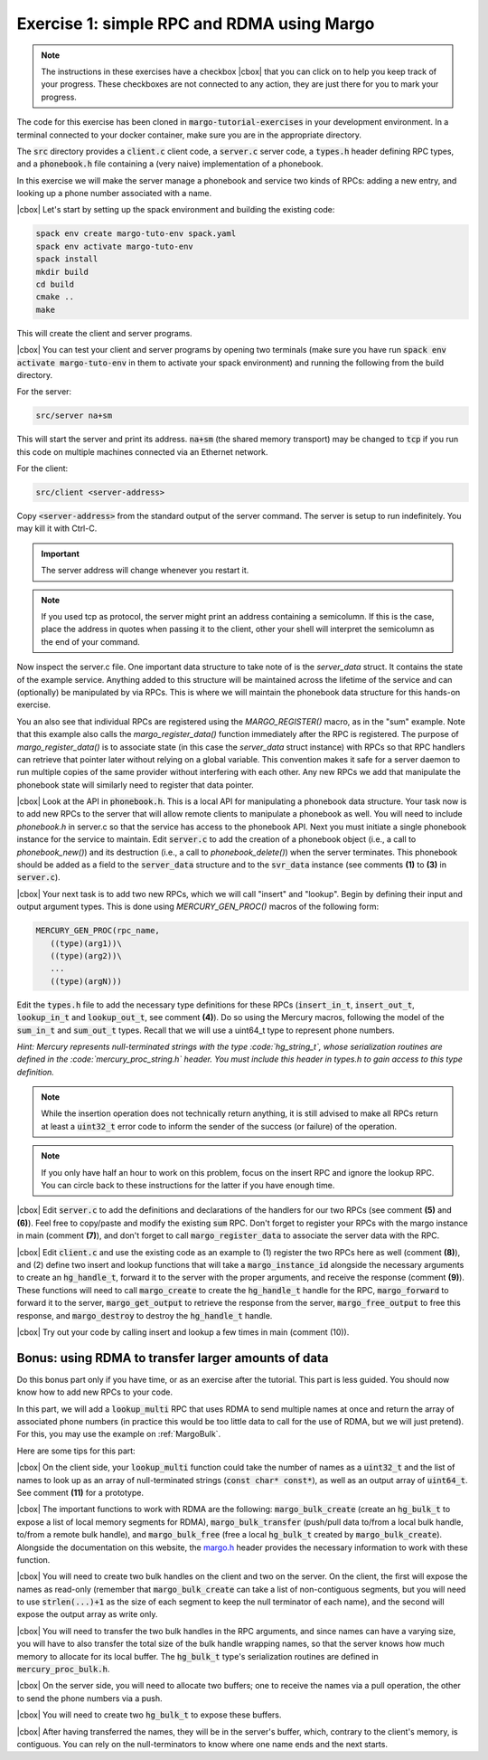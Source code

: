 .. |cbox| raw:: html

    <input type="checkbox">

Exercise 1: simple RPC and RDMA using Margo
===========================================

.. note::

   The instructions in these exercises have a checkbox |cbox| that
   you can click on to help you keep track of your progress. These
   checkboxes are not connected to any action, they are just there for
   you to mark your progress.

The code for this exercise has been cloned in :code:`margo-tutorial-exercises`
in your development environment.
In a terminal connected to your docker container, make sure you are in the
appropriate directory.

.. code-block:: console
   cd margo-tutorial/margo-tutorial-exercises

The :code:`src` directory provides a :code:`client.c` client code,
a :code:`server.c` server code, a :code:`types.h` header defining RPC
types, and a :code:`phonebook.h` file containing a (very naive)
implementation of a phonebook.

In this exercise we will make the server manage a phonebook and service
two kinds of RPCs: adding a new entry, and looking up a phone number associated with a name.

|cbox| Let's start by setting up the spack environment and building the existing code:

.. code-block:: console

   spack env create margo-tuto-env spack.yaml
   spack env activate margo-tuto-env
   spack install
   mkdir build
   cd build
   cmake ..
   make

This will create the client and server programs.

|cbox| You can test your client and server programs by opening two terminals
(make sure you have run :code:`spack env activate margo-tuto-env` in them
to activate your spack environment) and running the following from the build directory.

For the server:

.. code-block:: console

   src/server na+sm

This will start the server and print its address. :code:`na+sm`
(the shared memory transport) may be changed to :code:`tcp` if you run this code
on multiple machines connected via an Ethernet network.

For the client:

.. code-block:: console

   src/client <server-address>

Copy :code:`<server-address>` from the standard output of the server command.
The server is setup to run indefinitely. You may kill it with Ctrl-C.

.. important::

   The server address will change whenever you restart it.

.. note::

   If you used tcp as protocol, the server might print an address containing
   a semicolumn. If this is the case, place the address in quotes when passing
   it to the client, other your shell will interpret the semicolumn as the
   end of your command.

Now inspect the server.c file.  One important data structure to take note of
is the `server_data` struct.  It contains the state of the example service.
Anything added to this structure will be maintained across the lifetime of
the service and can (optionally) be manipulated by via RPCs.  This is where
we will maintain the phonebook data structure for this hands-on exercise.

You an also see that individual RPCs are registered using the
`MARGO_REGISTER()` macro, as in the "sum" example.  Note that this example
also calls the `margo_register_data()` function immediately after the RPC is
registered.  The purpose of `margo_register_data()` is to associate state
(in this case the `server_data` struct instance) with RPCs so that RPC
handlers can retrieve that pointer later without relying on a global
variable.  This convention makes it safe for a server daemon to run multiple
copies of the same provider without interfering with each other.  Any new
RPCs we add that manipulate the phonebook state will similarly need to
register that data pointer.

|cbox| Look at the API in :code:`phonebook.h`.  This is a local API for
manipulating a phonebook data structure.  Your task now is to add new RPCs
to the server that will allow
remote clients to manipulate a phonebook as well.  You will need to include
`phonebook.h` in server.c so that the service has access to the phonebook API.   Next you must initiate a single phonebook instance for the service to maintain.  Edit :code:`server.c` to add the creation of a phonebook
object (i.e., a call to `phonebook_new()`) and its destruction (i.e., a call
to `phonebook_delete()`) when the server terminates.  This phonebook should
be added as a field to the :code:`server_data` structure and to the
:code:`svr_data` instance (see comments **(1)** to **(3)** in
:code:`server.c`).

|cbox| Your next task is to add two new RPCs, which we will call "insert" and "lookup".  Begin by defining their input and output argument types.  This is done using `MERCURY_GEN_PROC()` macros of the following form:

.. code-block:: c

   MERCURY_GEN_PROC(rpc_name,
      ((type)(arg1))\
      ((type)(arg2))\
      ...
      ((type)(argN)))

Edit the :code:`types.h` file to add the necessary type definitions
for these RPCs (:code:`insert_in_t`, :code:`insert_out_t`, :code:`lookup_in_t`
and :code:`lookup_out_t`, see comment **(4)**). Do so using the Mercury macros,
following the model of the :code:`sum_in_t` and :code:`sum_out_t` types.
Recall that we will use a uint64_t type to represent phone numbers.

*Hint: Mercury represents null-terminated strings with the type :code:`hg_string_t`,
whose serialization routines are defined in the :code:`mercury_proc_string.h` header.  You must include this header in types.h to gain access to this type definition.*

.. note::

   While the insertion operation does not technically return anything, it is still
   advised to make all RPCs return at least a :code:`uint32_t` error code to inform
   the sender of the success (or failure) of the operation.

.. note::

   If you only have half an hour to work on this problem, focus on the insert RPC
   and ignore the lookup RPC. You can circle back to these instructions for the
   latter if you have enough time.

|cbox| Edit :code:`server.c` to add the definitions and declarations of the handlers for
our two RPCs (see comment **(5)** and **(6)**). Feel free to copy/paste and modify
the existing :code:`sum` RPC. Don't forget to register your RPCs with the margo
instance in main (comment **(7)**), and don't forget to call :code:`margo_register_data`
to associate the server data with the RPC.

|cbox| Edit :code:`client.c` and use the existing code as an example to (1) register the
two RPCs here as well (comment **(8)**), and (2) define two insert and lookup
functions that will take a :code:`margo_instance_id` alongside the necessary
arguments to create an :code:`hg_handle_t`, forward it to the server with
the proper arguments, and receive the response (comment **(9)**).
These functions will need to call :code:`margo_create` to create the :code:`hg_handle_t`
handle for the RPC, :code:`margo_forward` to forward it to the server,
:code:`margo_get_output` to retrieve the response from the server,
:code:`margo_free_output` to free this response, and :code:`margo_destroy`
to destroy the :code:`hg_handle_t` handle.

|cbox| Try out your code by calling insert and lookup a few times in main (comment (10)).

Bonus: using RDMA to transfer larger amounts of data
~~~~~~~~~~~~~~~~~~~~~~~~~~~~~~~~~~~~~~~~~~~~~~~~~~~~

Do this bonus part only if you have time, or as an exercise after the tutorial.
This part is less guided. You should now know how to add new RPCs to your code.

In this part, we will add a :code:`lookup_multi` RPC that uses RDMA to send
multiple names at once and return the array of associated phone numbers
(in practice this would be too little data to call for the use of RDMA,
but we will just pretend). For this, you may use the example
on :ref:`MargoBulk`.

Here are some tips for this part:

|cbox| On the client side, your :code:`lookup_multi` function could take
the number of names as a :code:`uint32_t` and the list of names
to look up as an array of null-terminated strings (:code:`const char* const*`),
as well as an output array of :code:`uint64_t`. See comment **(11)**
for a prototype.

|cbox| The important functions to work with RDMA are the following:
:code:`margo_bulk_create` (create an :code:`hg_bulk_t` to expose
a list of local memory segments for RDMA), :code:`margo_bulk_transfer`
(push/pull data to/from a local bulk handle, to/from a remote bulk handle),
and :code:`margo_bulk_free` (free a local :code:`hg_bulk_t` created by
:code:`margo_bulk_create`). Alongside the documentation on this website,
the `margo.h <https://github.com/mochi-hpc/mochi-margo/blob/main/include/margo.h>`_
header provides the necessary information to work with these function.

|cbox| You will need to create two bulk handles on the client and two on the server.
On the client, the first will expose the names as read-only (remember
that :code:`margo_bulk_create` can take a list of non-contiguous segments,
but you will need to use :code:`strlen(...)+1` as the size of each segment
to keep the null terminator of each name), and the second will expose
the output array as write only.

|cbox| You will need to transfer the two bulk handles in the RPC arguments,
and since names can have a varying size, you will have to also transfer
the total size of the bulk handle wrapping names, so that the server
knows how much memory to allocate for its local buffer. The :code:`hg_bulk_t`
type's serialization routines are defined in :code:`mercury_proc_bulk.h`.

|cbox| On the server side, you will need to allocate two buffers;
one to receive the names via a pull operation, the other to send
the phone numbers via a push.

|cbox| You will need to create two :code:`hg_bulk_t` to expose these buffers.

|cbox| After having transferred the names, they will be in the server's buffer,
which, contrary to the client's memory, is contiguous. You can rely on
the null-terminators to know where one name ends and the next starts.

